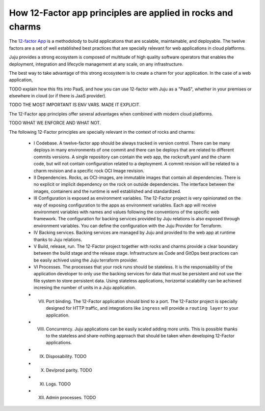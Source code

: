 How 12-Factor app principles are applied in rocks and charms
============================================================

The `12-factor App <https://12factor.net/>`_ is a methodolody to build
applications that are scalable, maintainable, and deployable. The twelve
factors are a set of well established best practices that are specially
relevant for web applications in cloud platforms.

Juju provides a strong ecosystem is composed of multitude of high
quality software operators that enables the deployment, integration and
lifecycle management at any scale, on any infrastructure.

The best way to take advantage of this strong ecosystem is to create a
charm for your application. In the case of a web application, 

TODO explain how this fits into PaaS, and how you can use 12-factor
with Juju as a "PaaS", whether in your premises or elsewhere in cloud
(or if there is JaaS provider).

TODO THE MOST IMPORTANT IS ENV VARS. MADE IT EXPLICIT.

The 12-Factor app principles offer several advantages when combined
with modern cloud platforms.

TODO WHAT WE ENFORCE AND WHAT NOT.

The following 12-Factor principles are specially relevant in the
context of rocks and charms:

 - I Codebase. A twelve-factor app should be always tracked in version control. There can be many deploys in many environments of one commit and there can be deploys
   that are related to different commits versions. A single repository can contain the web app, the rockcraft.yaml and the charm code, but will
   not contain configuration related to a deployment. A commit revision will be related to a charm revision and a specific rock OCI Image revision.
 - II Dependencies. Rocks, as OCI-images, are immutable images that contain all dependencies. There is no explicit or implicit dependency on the rock
   on outside dependencies. The interface between the images, containers and the runtime is well established and standardized.
 - III Configuration is exposed as environment variables. The 12-Factor project is very opinionated on the way of exposing configuration to
   the apps as environment variables. Each app will receive environment variables with names and values following the conventions of the specific
   web framework. The configuration for backing services provided by Juju relations is also exposed through environment variables.
   You can define the configuration with the Juju Provider for Terraform.
 - IV Backing services. Backing services are managed by Juju and provided to the web app at runtime thanks to Juju relations.
 - V Build, release, run. The 12-Factor project together with rocks and charms provide a clear boundary between the build stage and the release stage.
   Infrastructure as Code and GitOps best practices can be easily achived using the Juju terraform provider.
 - VI Processes. The processes that your rock runs should be stateless. It is the responsability of the application developer to only use the backing
   services for data that must be persistent and not use the file system to store persistent data. Using stateless applications, horizontal scalability
   can be achieved incresing the number of units in a Juju application.

 - VII. Port binding. The 12-Factor application should bind to a port. The 12-Factor project is specially designed for HTTP traffic, and integrations like ``ingress`` will provide a ``routing layer`` to your application.
 - VIII. Concurrency. Juju applications can be easily scaled adding more units. This is possible thanks to the stateless and share-nothing approach that should be taken when developing 12-Factor applications.
 - IX. Disposability. TODO
 - X. Dev/prod parity. TODO
 - XI. Logs. TODO
 - XII. Admin processes. TODO
